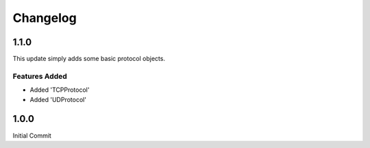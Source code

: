=========
Changelog
=========

1.1.0
=====

This update simply adds some basic protocol objects.

Features Added 
--------------

* Added 'TCPProtocol'
* Added 'UDProtocol'

1.0.0
=====

Initial Commit